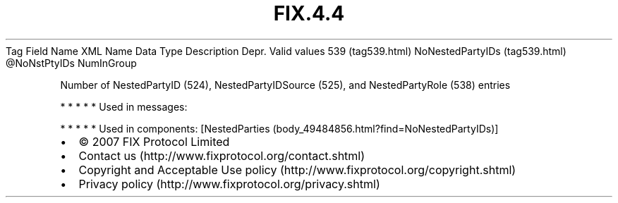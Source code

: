 .TH FIX.4.4 "" "" "Tag #539"
Tag
Field Name
XML Name
Data Type
Description
Depr.
Valid values
539 (tag539.html)
NoNestedPartyIDs (tag539.html)
\@NoNstPtyIDs
NumInGroup
.PP
Number of NestedPartyID (524), NestedPartyIDSource (525), and
NestedPartyRole (538) entries
.PP
   *   *   *   *   *
Used in messages:
.PP
   *   *   *   *   *
Used in components:
[NestedParties (body_49484856.html?find=NoNestedPartyIDs)]

.PD 0
.P
.PD

.PP
.PP
.IP \[bu] 2
© 2007 FIX Protocol Limited
.IP \[bu] 2
Contact us (http://www.fixprotocol.org/contact.shtml)
.IP \[bu] 2
Copyright and Acceptable Use policy (http://www.fixprotocol.org/copyright.shtml)
.IP \[bu] 2
Privacy policy (http://www.fixprotocol.org/privacy.shtml)
